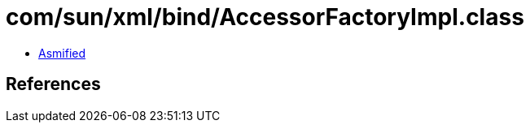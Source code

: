= com/sun/xml/bind/AccessorFactoryImpl.class

 - link:AccessorFactoryImpl-asmified.java[Asmified]

== References

